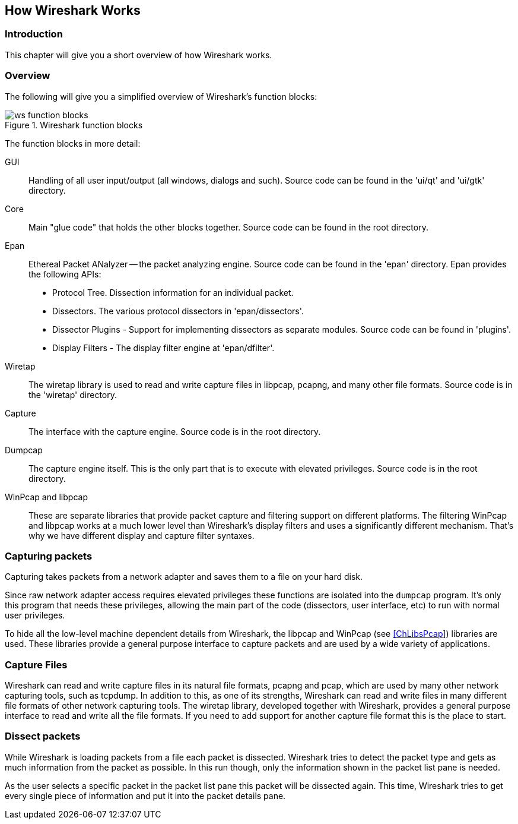 ++++++++++++++++++++++++++++++++++++++
<!-- WSDG Chapter Works -->
++++++++++++++++++++++++++++++++++++++

[[ChapterWorks]]

== How Wireshark Works

[[ChWorksIntro]]

=== Introduction

This chapter will give you a short overview of how Wireshark works.

[[ChWorksOverview]]

=== Overview

The following will give you a simplified overview of Wireshark's function blocks:

[[ChWorksFigOverview]]

.Wireshark function blocks
image::wsdg_graphics/ws-function-blocks.png[]

The function blocks in more detail:

GUI:: Handling of all user input/output (all windows, dialogs and such).
Source code can be found in the 'ui/qt' and 'ui/gtk' directory.

Core:: Main "glue code" that holds the other blocks together. Source
code can be found in the root directory.

Epan:: Ethereal Packet ANalyzer -- the packet analyzing engine.
Source code can be found in the 'epan' directory. Epan provides
the following APIs:

* Protocol Tree. Dissection information for an individual packet.

* Dissectors. The various protocol dissectors in
'epan/dissectors'.

* Dissector Plugins - Support for implementing dissectors as separate modules.
Source code can be found in 'plugins'.

* Display Filters - The display filter engine at
'epan/dfilter'.

Wiretap:: The wiretap library is used to read and write capture files in libpcap,
pcapng, and many other file formats. Source code is in the
'wiretap' directory.

Capture:: The interface with the capture engine. Source code is in the
root directory.

Dumpcap:: The capture engine itself. This is the only part that is to execute
with elevated privileges. Source code is in the root directory.

WinPcap and libpcap:: These are separate libraries that provide packet capture
and filtering support on different platforms. The filtering WinPcap and libpcap
works at a much lower level than Wireshark's display filters and uses a
significantly different mechanism. That's why we have different display and
capture filter syntaxes.


[[ChWorksCapturePackets]]

=== Capturing packets

Capturing takes packets from a network adapter and saves them to a file
on your hard disk.

Since raw network adapter access requires elevated privileges these functions
are isolated into the `dumpcap` program. It's only this program that needs these
privileges, allowing the main part of the code (dissectors, user interface,
etc) to run with normal user privileges.

To hide all the low-level machine dependent details from Wireshark, the libpcap
and WinPcap (see <<ChLibsPcap>>) libraries are used. These libraries provide a
general purpose interface to capture packets and are used by a wide variety of
applications.

[[ChWorksCaptureFiles]]

=== Capture Files

Wireshark can read and write capture files in its natural file formats, pcapng
and pcap, which are used by many other network capturing tools, such as tcpdump.
In addition to this, as one of its strengths, Wireshark can read and write files
in many different file formats of other network capturing tools. The wiretap
library, developed together with Wireshark, provides a general purpose interface
to read and write all the file formats. If you need to add support for another
capture file format this is the place to start.

[[ChWorksDissectPackets]]

=== Dissect packets

While Wireshark is loading packets from a file each packet is dissected.
Wireshark tries to detect the packet type and gets as much information from the
packet as possible. In this run though, only the information shown in the packet
list pane is needed.

As the user selects a specific packet in the packet list pane this packet will
be dissected again. This time, Wireshark tries to get every single piece of
information and put it into the packet details pane.

++++++++++++++++++++++++++++++++++++++
<!-- End of WSDG Chapter Works -->
++++++++++++++++++++++++++++++++++++++

